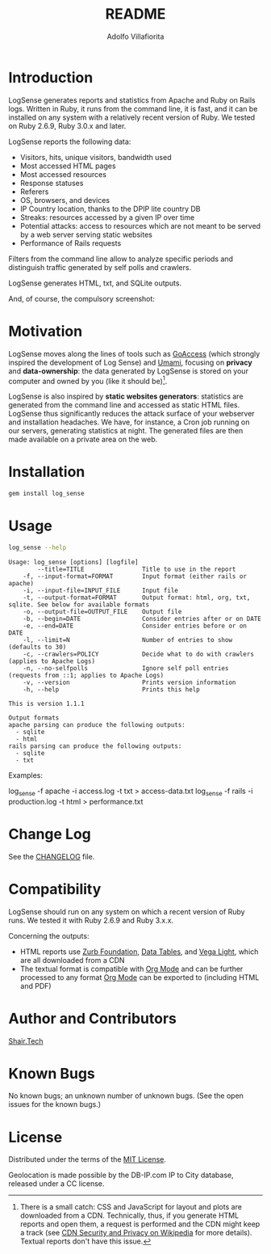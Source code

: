 #+TITLE: README
#+AUTHOR: Adolfo Villafiorita
#+STARTUP: showall

* Introduction

LogSense generates reports and statistics from Apache and Ruby on
Rails logs.  Written in Ruby, it runs from the command line, it is
fast, and it can be installed on any system with a relatively recent
version of Ruby.  We tested on Ruby 2.6.9, Ruby 3.0.x and later.

LogSense reports the following data:

- Visitors, hits, unique visitors, bandwidth used
- Most accessed HTML pages
- Most accessed resources  
- Response statuses
- Referers
- OS, browsers, and devices
- IP Country location, thanks to the DPIP lite country DB
- Streaks: resources accessed by a given IP over time
- Potential attacks: access to resources which are not meant to be
  served by a web server serving static websites
- Performance of Rails requests
 
Filters from the command line allow to analyze specific periods and
distinguish traffic generated by self polls and crawlers.

LogSense generates HTML, txt, and SQLite outputs.

And, of course, the compulsory screenshot:

#+ATTR_HTML: :width 80%
[[file:./apache-screenshot.png]]

* Motivation

LogSense moves along the lines of tools such as [[https://goaccess.io/][GoAccess]] (which
strongly inspired the development of Log Sense) and [[https://umami.is/][Umami]], focusing on
*privacy* and *data-ownership*: the data generated by LogSense is
stored on your computer and owned by you (like it should be)[fn:1].

LogSense is also inspired by *static websites generators*: statistics
are generated from the command line and accessed as static HTML files.
LogSense thus significantly reduces the attack surface of your
webserver and installation headaches.  We have, for instance, a Cron
job running on our servers, generating statistics at night.  The
generated files are then made available on a private area on the web.


* Installation

  #+begin_src bash
  gem install log_sense
  #+end_src

* Usage

  #+begin_src bash :results raw output :wrap example
  log_sense --help
  #+end_src

  #+RESULTS:
  #+begin_example
  Usage: log_sense [options] [logfile]
          --title=TITLE                Title to use in the report
      -f, --input-format=FORMAT        Input format (either rails or apache)
      -i, --input-file=INPUT_FILE      Input file
      -t, --output-format=FORMAT       Output format: html, org, txt, sqlite. See below for available formats
      -o, --output-file=OUTPUT_FILE    Output file
      -b, --begin=DATE                 Consider entries after or on DATE
      -e, --end=DATE                   Consider entries before or on DATE
      -l, --limit=N                    Number of entries to show (defaults to 30)
      -c, --crawlers=POLICY            Decide what to do with crawlers (applies to Apache Logs)
      -n, --no-selfpolls               Ignore self poll entries (requests from ::1; applies to Apache Logs)
      -v, --version                    Prints version information
      -h, --help                       Prints this help

  This is version 1.1.1

  Output formats
  apache parsing can produce the following outputs:
    - sqlite
    - html
  rails parsing can produce the following outputs:
    - sqlite
    - txt
  #+end_example

Examples:

#+begin_example sh
log_sense -f apache -i access.log -t txt > access-data.txt
log_sense -f rails -i production.log -t html > performance.txt
#+end_example

* Change Log

See the [[file:CHANGELOG.org][CHANGELOG]] file.

* Compatibility

LogSense should run on any system on which a recent version of Ruby
runs.  We tested it with Ruby 2.6.9 and Ruby 3.x.x.

Concerning the outputs:

- HTML reports use [[https://get.foundation/][Zurb Foundation]], [[https://www.datatables.net/][Data Tables]], and [[https://vega.github.io/vega-lite/][Vega Light]], which
  are all downloaded from a CDN
- The textual format is compatible with [[https://orgmode.org/][Org Mode]] and can be further
  processed to any format [[https://orgmode.org/][Org Mode]] can be exported to (including HTML
  and PDF)

* Author and Contributors

[[https://shair.tech][Shair.Tech]]

* Known Bugs

No known bugs; an unknown number of unknown bugs.
(See the open issues for the known bugs.)

* License

Distributed under the terms of the [[http://opensource.org/licenses/MIT][MIT License]].

Geolocation is made possible by the DB-IP.com IP to City database,
released under a CC license.

[fn:1] There is a small catch: CSS and JavaScript for layout and plots
are downloaded from a CDN.  Technically, thus, if you generate HTML
reports and open them, a request is performed and the CDN might keep a
track (see [[https://en.wikipedia.org/wiki/Content_delivery_network#Security_and_privacy][CDN Security and Privacy on Wikipedia]] for more details).
Textual reports don't have this issue.
